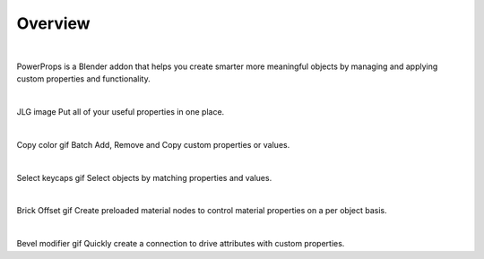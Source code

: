 Overview
====
| 

PowerProps is a Blender addon that helps you create smarter more meaningful objects by managing and applying custom properties and functionality.

|

JLG image
Put all of your useful properties in one place. 

|

Copy color gif
Batch Add, Remove and Copy custom properties or values. 

|

Select keycaps gif
Select objects by matching properties and values. 

|

Brick Offset gif
Create preloaded material nodes to control material properties on a per object basis. 

|

Bevel modifier gif
Quickly create a connection to drive attributes with custom properties.
